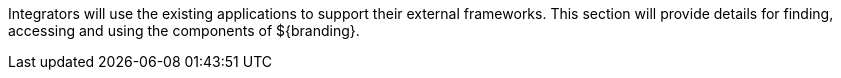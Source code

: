 :type: documentation
:status: published
:filename: integrating-intro-contents.adoc
:projectpath: {adoc-include}

Integrators will use the existing applications to support their external frameworks. This section will provide details for finding, accessing and using the components of ${branding}.

